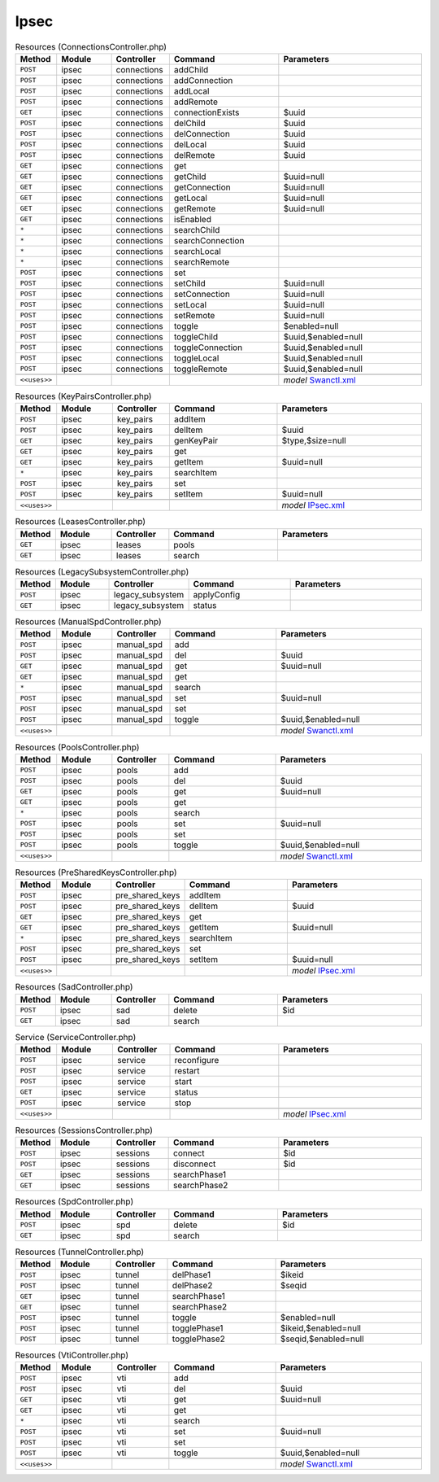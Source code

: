 Ipsec
~~~~~

.. csv-table:: Resources (ConnectionsController.php)
   :header: "Method", "Module", "Controller", "Command", "Parameters"
   :widths: 4, 15, 15, 30, 40

    "``POST``","ipsec","connections","addChild",""
    "``POST``","ipsec","connections","addConnection",""
    "``POST``","ipsec","connections","addLocal",""
    "``POST``","ipsec","connections","addRemote",""
    "``GET``","ipsec","connections","connectionExists","$uuid"
    "``POST``","ipsec","connections","delChild","$uuid"
    "``POST``","ipsec","connections","delConnection","$uuid"
    "``POST``","ipsec","connections","delLocal","$uuid"
    "``POST``","ipsec","connections","delRemote","$uuid"
    "``GET``","ipsec","connections","get",""
    "``GET``","ipsec","connections","getChild","$uuid=null"
    "``GET``","ipsec","connections","getConnection","$uuid=null"
    "``GET``","ipsec","connections","getLocal","$uuid=null"
    "``GET``","ipsec","connections","getRemote","$uuid=null"
    "``GET``","ipsec","connections","isEnabled",""
    "``*``","ipsec","connections","searchChild",""
    "``*``","ipsec","connections","searchConnection",""
    "``*``","ipsec","connections","searchLocal",""
    "``*``","ipsec","connections","searchRemote",""
    "``POST``","ipsec","connections","set",""
    "``POST``","ipsec","connections","setChild","$uuid=null"
    "``POST``","ipsec","connections","setConnection","$uuid=null"
    "``POST``","ipsec","connections","setLocal","$uuid=null"
    "``POST``","ipsec","connections","setRemote","$uuid=null"
    "``POST``","ipsec","connections","toggle","$enabled=null"
    "``POST``","ipsec","connections","toggleChild","$uuid,$enabled=null"
    "``POST``","ipsec","connections","toggleConnection","$uuid,$enabled=null"
    "``POST``","ipsec","connections","toggleLocal","$uuid,$enabled=null"
    "``POST``","ipsec","connections","toggleRemote","$uuid,$enabled=null"

    "``<<uses>>``", "", "", "", "*model* `Swanctl.xml <https://github.com/pfwsense/core/blob/master/src/pfwsense/mvc/app/models/PFWsense/IPsec/Swanctl.xml>`__"

.. csv-table:: Resources (KeyPairsController.php)
   :header: "Method", "Module", "Controller", "Command", "Parameters"
   :widths: 4, 15, 15, 30, 40

    "``POST``","ipsec","key_pairs","addItem",""
    "``POST``","ipsec","key_pairs","delItem","$uuid"
    "``GET``","ipsec","key_pairs","genKeyPair","$type,$size=null"
    "``GET``","ipsec","key_pairs","get",""
    "``GET``","ipsec","key_pairs","getItem","$uuid=null"
    "``*``","ipsec","key_pairs","searchItem",""
    "``POST``","ipsec","key_pairs","set",""
    "``POST``","ipsec","key_pairs","setItem","$uuid=null"

    "``<<uses>>``", "", "", "", "*model* `IPsec.xml <https://github.com/pfwsense/core/blob/master/src/pfwsense/mvc/app/models/PFWsense/IPsec/IPsec.xml>`__"

.. csv-table:: Resources (LeasesController.php)
   :header: "Method", "Module", "Controller", "Command", "Parameters"
   :widths: 4, 15, 15, 30, 40

    "``GET``","ipsec","leases","pools",""
    "``GET``","ipsec","leases","search",""

.. csv-table:: Resources (LegacySubsystemController.php)
   :header: "Method", "Module", "Controller", "Command", "Parameters"
   :widths: 4, 15, 15, 30, 40

    "``POST``","ipsec","legacy_subsystem","applyConfig",""
    "``GET``","ipsec","legacy_subsystem","status",""

.. csv-table:: Resources (ManualSpdController.php)
   :header: "Method", "Module", "Controller", "Command", "Parameters"
   :widths: 4, 15, 15, 30, 40

    "``POST``","ipsec","manual_spd","add",""
    "``POST``","ipsec","manual_spd","del","$uuid"
    "``GET``","ipsec","manual_spd","get","$uuid=null"
    "``GET``","ipsec","manual_spd","get",""
    "``*``","ipsec","manual_spd","search",""
    "``POST``","ipsec","manual_spd","set","$uuid=null"
    "``POST``","ipsec","manual_spd","set",""
    "``POST``","ipsec","manual_spd","toggle","$uuid,$enabled=null"

    "``<<uses>>``", "", "", "", "*model* `Swanctl.xml <https://github.com/pfwsense/core/blob/master/src/pfwsense/mvc/app/models/PFWsense/IPsec/Swanctl.xml>`__"

.. csv-table:: Resources (PoolsController.php)
   :header: "Method", "Module", "Controller", "Command", "Parameters"
   :widths: 4, 15, 15, 30, 40

    "``POST``","ipsec","pools","add",""
    "``POST``","ipsec","pools","del","$uuid"
    "``GET``","ipsec","pools","get","$uuid=null"
    "``GET``","ipsec","pools","get",""
    "``*``","ipsec","pools","search",""
    "``POST``","ipsec","pools","set","$uuid=null"
    "``POST``","ipsec","pools","set",""
    "``POST``","ipsec","pools","toggle","$uuid,$enabled=null"

    "``<<uses>>``", "", "", "", "*model* `Swanctl.xml <https://github.com/pfwsense/core/blob/master/src/pfwsense/mvc/app/models/PFWsense/IPsec/Swanctl.xml>`__"

.. csv-table:: Resources (PreSharedKeysController.php)
   :header: "Method", "Module", "Controller", "Command", "Parameters"
   :widths: 4, 15, 15, 30, 40

    "``POST``","ipsec","pre_shared_keys","addItem",""
    "``POST``","ipsec","pre_shared_keys","delItem","$uuid"
    "``GET``","ipsec","pre_shared_keys","get",""
    "``GET``","ipsec","pre_shared_keys","getItem","$uuid=null"
    "``*``","ipsec","pre_shared_keys","searchItem",""
    "``POST``","ipsec","pre_shared_keys","set",""
    "``POST``","ipsec","pre_shared_keys","setItem","$uuid=null"

    "``<<uses>>``", "", "", "", "*model* `IPsec.xml <https://github.com/pfwsense/core/blob/master/src/pfwsense/mvc/app/models/PFWsense/IPsec/IPsec.xml>`__"

.. csv-table:: Resources (SadController.php)
   :header: "Method", "Module", "Controller", "Command", "Parameters"
   :widths: 4, 15, 15, 30, 40

    "``POST``","ipsec","sad","delete","$id"
    "``GET``","ipsec","sad","search",""

.. csv-table:: Service (ServiceController.php)
   :header: "Method", "Module", "Controller", "Command", "Parameters"
   :widths: 4, 15, 15, 30, 40

    "``POST``","ipsec","service","reconfigure",""
    "``POST``","ipsec","service","restart",""
    "``POST``","ipsec","service","start",""
    "``GET``","ipsec","service","status",""
    "``POST``","ipsec","service","stop",""

    "``<<uses>>``", "", "", "", "*model* `IPsec.xml <https://github.com/pfwsense/core/blob/master/src/pfwsense/mvc/app/models/PFWsense/IPsec/IPsec.xml>`__"

.. csv-table:: Resources (SessionsController.php)
   :header: "Method", "Module", "Controller", "Command", "Parameters"
   :widths: 4, 15, 15, 30, 40

    "``POST``","ipsec","sessions","connect","$id"
    "``POST``","ipsec","sessions","disconnect","$id"
    "``GET``","ipsec","sessions","searchPhase1",""
    "``GET``","ipsec","sessions","searchPhase2",""

.. csv-table:: Resources (SpdController.php)
   :header: "Method", "Module", "Controller", "Command", "Parameters"
   :widths: 4, 15, 15, 30, 40

    "``POST``","ipsec","spd","delete","$id"
    "``GET``","ipsec","spd","search",""

.. csv-table:: Resources (TunnelController.php)
   :header: "Method", "Module", "Controller", "Command", "Parameters"
   :widths: 4, 15, 15, 30, 40

    "``POST``","ipsec","tunnel","delPhase1","$ikeid"
    "``POST``","ipsec","tunnel","delPhase2","$seqid"
    "``GET``","ipsec","tunnel","searchPhase1",""
    "``GET``","ipsec","tunnel","searchPhase2",""
    "``POST``","ipsec","tunnel","toggle","$enabled=null"
    "``POST``","ipsec","tunnel","togglePhase1","$ikeid,$enabled=null"
    "``POST``","ipsec","tunnel","togglePhase2","$seqid,$enabled=null"

.. csv-table:: Resources (VtiController.php)
   :header: "Method", "Module", "Controller", "Command", "Parameters"
   :widths: 4, 15, 15, 30, 40

    "``POST``","ipsec","vti","add",""
    "``POST``","ipsec","vti","del","$uuid"
    "``GET``","ipsec","vti","get","$uuid=null"
    "``GET``","ipsec","vti","get",""
    "``*``","ipsec","vti","search",""
    "``POST``","ipsec","vti","set","$uuid=null"
    "``POST``","ipsec","vti","set",""
    "``POST``","ipsec","vti","toggle","$uuid,$enabled=null"

    "``<<uses>>``", "", "", "", "*model* `Swanctl.xml <https://github.com/pfwsense/core/blob/master/src/pfwsense/mvc/app/models/PFWsense/IPsec/Swanctl.xml>`__"
